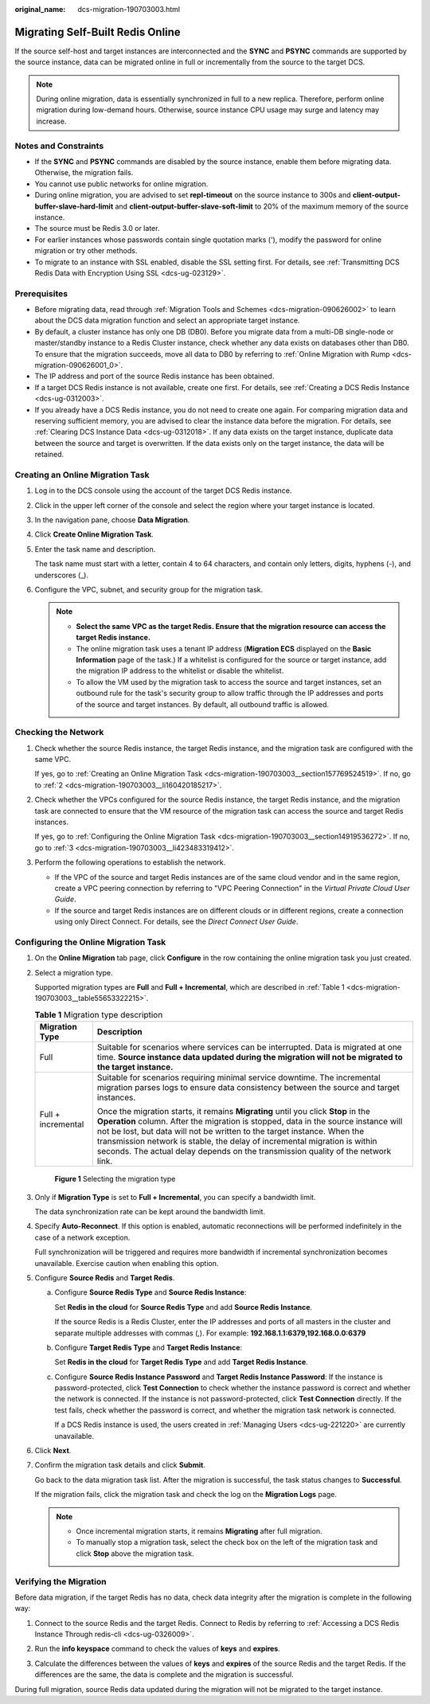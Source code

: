 :original_name: dcs-migration-190703003.html

.. _dcs-migration-190703003:

Migrating Self-Built Redis Online
=================================

If the source self-host and target instances are interconnected and the **SYNC** and **PSYNC** commands are supported by the source instance, data can be migrated online in full or incrementally from the source to the target DCS.

.. note::

   During online migration, data is essentially synchronized in full to a new replica. Therefore, perform online migration during low-demand hours. Otherwise, source instance CPU usage may surge and latency may increase.

Notes and Constraints
---------------------

-  If the **SYNC** and **PSYNC** commands are disabled by the source instance, enable them before migrating data. Otherwise, the migration fails.
-  You cannot use public networks for online migration.
-  During online migration, you are advised to set **repl-timeout** on the source instance to 300s and **client-output-buffer-slave-hard-limit** and **client-output-buffer-slave-soft-limit** to 20% of the maximum memory of the source instance.
-  The source must be Redis 3.0 or later.
-  For earlier instances whose passwords contain single quotation marks ('), modify the password for online migration or try other methods.
-  To migrate to an instance with SSL enabled, disable the SSL setting first. For details, see :ref:`Transmitting DCS Redis Data with Encryption Using SSL <dcs-ug-023129>`.

Prerequisites
-------------

-  Before migrating data, read through :ref:`Migration Tools and Schemes <dcs-migration-090626002>` to learn about the DCS data migration function and select an appropriate target instance.
-  By default, a cluster instance has only one DB (DB0). Before you migrate data from a multi-DB single-node or master/standby instance to a Redis Cluster instance, check whether any data exists on databases other than DB0. To ensure that the migration succeeds, move all data to DB0 by referring to :ref:`Online Migration with Rump <dcs-migration-090626001_0>`.
-  The IP address and port of the source Redis instance has been obtained.
-  If a target DCS Redis instance is not available, create one first. For details, see :ref:`Creating a DCS Redis Instance <dcs-ug-0312003>`.
-  If you already have a DCS Redis instance, you do not need to create one again. For comparing migration data and reserving sufficient memory, you are advised to clear the instance data before the migration. For details, see :ref:`Clearing DCS Instance Data <dcs-ug-0312018>`. If any data exists on the target instance, duplicate data between the source and target is overwritten. If the data exists only on the target instance, the data will be retained.

.. _dcs-migration-190703003__section157769524519:

Creating an Online Migration Task
---------------------------------

#. Log in to the DCS console using the account of the target DCS Redis instance.

#. Click |image1| in the upper left corner of the console and select the region where your target instance is located.

#. In the navigation pane, choose **Data Migration**.

#. Click **Create Online Migration Task**.

#. Enter the task name and description.

   The task name must start with a letter, contain 4 to 64 characters, and contain only letters, digits, hyphens (-), and underscores (_).

#. Configure the VPC, subnet, and security group for the migration task.

   .. note::

      -  **Select the same VPC as the target Redis. Ensure that the migration resource can access the target Redis instance.**
      -  The online migration task uses a tenant IP address (**Migration ECS** displayed on the **Basic Information** page of the task.) If a whitelist is configured for the source or target instance, add the migration IP address to the whitelist or disable the whitelist.
      -  To allow the VM used by the migration task to access the source and target instances, set an outbound rule for the task's security group to allow traffic through the IP addresses and ports of the source and target instances. By default, all outbound traffic is allowed.

Checking the Network
--------------------

#. Check whether the source Redis instance, the target Redis instance, and the migration task are configured with the same VPC.

   If yes, go to :ref:`Creating an Online Migration Task <dcs-migration-190703003__section157769524519>`. If no, go to :ref:`2 <dcs-migration-190703003__li160420185217>`.

#. .. _dcs-migration-190703003__li160420185217:

   Check whether the VPCs configured for the source Redis instance, the target Redis instance, and the migration task are connected to ensure that the VM resource of the migration task can access the source and target Redis instances.

   If yes, go to :ref:`Configuring the Online Migration Task <dcs-migration-190703003__section14919536272>`. If no, go to :ref:`3 <dcs-migration-190703003__li423483319412>`.

#. .. _dcs-migration-190703003__li423483319412:

   Perform the following operations to establish the network.

   -  If the VPC of the source and target Redis instances are of the same cloud vendor and in the same region, create a VPC peering connection by referring to "VPC Peering Connection" in the *Virtual Private Cloud User Guide*.
   -  If the source and target Redis instances are on different clouds or in different regions, create a connection using only Direct Connect. For details, see the *Direct Connect User Guide*.

.. _dcs-migration-190703003__section14919536272:

Configuring the Online Migration Task
-------------------------------------

#. On the **Online Migration** tab page, click **Configure** in the row containing the online migration task you just created.

#. Select a migration type.

   Supported migration types are **Full** and **Full + Incremental**, which are described in :ref:`Table 1 <dcs-migration-190703003__table55653322215>`.

   .. _dcs-migration-190703003__table55653322215:

   .. table:: **Table 1** Migration type description

      +-----------------------------------+-----------------------------------------------------------------------------------------------------------------------------------------------------------------------------------------------------------------------------------------------------------------------------------------------------------------------------------------------------------------------------------------------------------------------+
      | Migration Type                    | Description                                                                                                                                                                                                                                                                                                                                                                                                           |
      +===================================+=======================================================================================================================================================================================================================================================================================================================================================================================================================+
      | Full                              | Suitable for scenarios where services can be interrupted. Data is migrated at one time. **Source instance data updated during the migration will not be migrated to the target instance.**                                                                                                                                                                                                                            |
      +-----------------------------------+-----------------------------------------------------------------------------------------------------------------------------------------------------------------------------------------------------------------------------------------------------------------------------------------------------------------------------------------------------------------------------------------------------------------------+
      | Full + incremental                | Suitable for scenarios requiring minimal service downtime. The incremental migration parses logs to ensure data consistency between the source and target instances.                                                                                                                                                                                                                                                  |
      |                                   |                                                                                                                                                                                                                                                                                                                                                                                                                       |
      |                                   | Once the migration starts, it remains **Migrating** until you click **Stop** in the **Operation** column. After the migration is stopped, data in the source instance will not be lost, but data will not be written to the target instance. When the transmission network is stable, the delay of incremental migration is within seconds. The actual delay depends on the transmission quality of the network link. |
      +-----------------------------------+-----------------------------------------------------------------------------------------------------------------------------------------------------------------------------------------------------------------------------------------------------------------------------------------------------------------------------------------------------------------------------------------------------------------------+


   .. figure:: /_static/images/en-us_image_0291862872.png
      :alt: **Figure 1** Selecting the migration type

      **Figure 1** Selecting the migration type

#. Only if **Migration Type** is set to **Full + Incremental**, you can specify a bandwidth limit.

   The data synchronization rate can be kept around the bandwidth limit.

#. Specify **Auto-Reconnect**. If this option is enabled, automatic reconnections will be performed indefinitely in the case of a network exception.

   Full synchronization will be triggered and requires more bandwidth if incremental synchronization becomes unavailable. Exercise caution when enabling this option.

#. Configure **Source Redis** and **Target Redis**.

   a. Configure **Source Redis Type** and **Source Redis Instance**:

      Set **Redis in the cloud** for **Source Redis Type** and add **Source Redis Instance**.

      If the source Redis is a Redis Cluster, enter the IP addresses and ports of all masters in the cluster and separate multiple addresses with commas (,). For example: **192.168.1.1:6379,192.168.0.0:6379**

   b. Configure **Target Redis Type** and **Target Redis Instance**:

      Set **Redis in the cloud** for **Target Redis Type** and add **Target Redis Instance**.

   c. Configure **Source Redis Instance Password** and **Target Redis Instance Password**: If the instance is password-protected, click **Test Connection** to check whether the instance password is correct and whether the network is connected. If the instance is not password-protected, click **Test Connection** directly. If the test fails, check whether the password is correct, and whether the migration task network is connected.

      If a DCS Redis instance is used, the users created in :ref:`Managing Users <dcs-ug-221220>` are currently unavailable.

#. Click **Next**.

#. Confirm the migration task details and click **Submit**.

   Go back to the data migration task list. After the migration is successful, the task status changes to **Successful**.

   If the migration fails, click the migration task and check the log on the **Migration Logs** page.

   .. note::

      -  Once incremental migration starts, it remains **Migrating** after full migration.
      -  To manually stop a migration task, select the check box on the left of the migration task and click **Stop** above the migration task.

Verifying the Migration
-----------------------

Before data migration, if the target Redis has no data, check data integrity after the migration is complete in the following way:

#. Connect to the source Redis and the target Redis. Connect to Redis by referring to :ref:`Accessing a DCS Redis Instance Through redis-cli <dcs-ug-0326009>`.

#. Run the **info keyspace** command to check the values of **keys** and **expires**.

   |image2|

#. Calculate the differences between the values of **keys** and **expires** of the source Redis and the target Redis. If the differences are the same, the data is complete and the migration is successful.

During full migration, source Redis data updated during the migration will not be migrated to the target instance.

.. |image1| image:: /_static/images/en-us_image_0143929918.png
.. |image2| image:: /_static/images/en-us_image_0293255709.png
